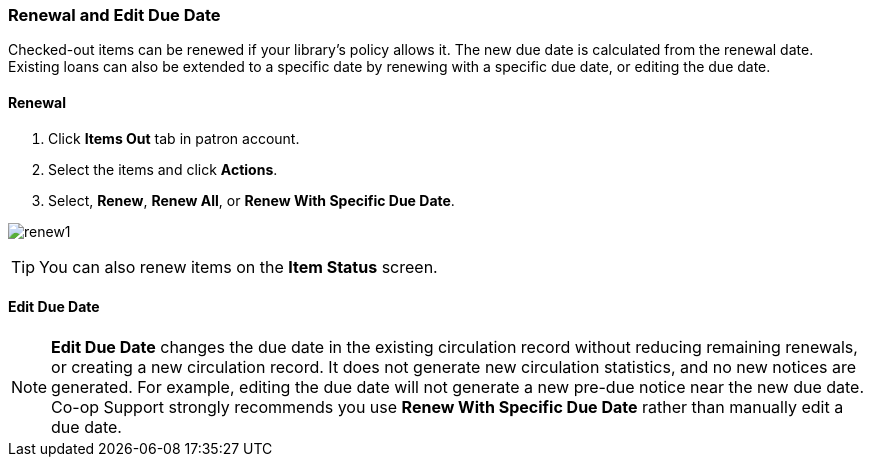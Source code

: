 Renewal and Edit Due Date
~~~~~~~~~~~~~~~~~~~~~~~~~

Checked-out items can be renewed if your library's policy allows it. The new due date is calculated from the renewal date. Existing loans can also be extended to a specific date by renewing with a specific due date, or editing the due date.

Renewal
^^^^^^^
. Click *Items Out* tab in patron account.
. Select the items and click *Actions*.
. Select, *Renew*, *Renew All*, or *Renew With Specific Due Date*.

image:images/circ/renew1.png[scaledwidth="75%"]

TIP: You can also renew items on the *Item Status* screen.

Edit Due Date
^^^^^^^^^^^^^

NOTE: *Edit Due Date* changes the due date in the existing circulation record without reducing remaining renewals, or creating a new circulation record. It does not generate new circulation statistics, and no new notices are generated. For example, editing the due date will not generate a new pre-due notice near the new due date. Co-op Support strongly recommends you use *Renew With Specific Due Date* rather than manually edit a due date.
